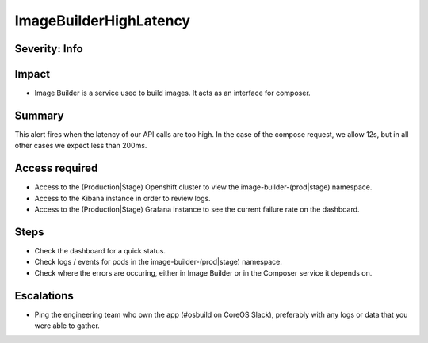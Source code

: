 ImageBuilderHighLatency
=======================

Severity: Info
--------------

Impact
------

-  Image Builder is a service used to build images. It acts as an interface for composer.

Summary
-------

This alert fires when the latency of our API calls are too high. In the case of the compose request, we
allow 12s, but in all other cases we expect less than 200ms.

Access required
---------------

-  Access to the (Production|Stage) Openshift cluster to view the image-builder-(prod|stage) namespace.
-  Access to the Kibana instance in order to review logs.
-  Access to the (Production|Stage) Grafana instance to see the current failure rate on the dashboard.

Steps
-----

-  Check the dashboard for a quick status.
-  Check logs / events for pods in the image-builder-(prod|stage) namespace.
-  Check where the errors are occuring, either in Image Builder or in the Composer
   service it depends on.

Escalations
-----------

-  Ping the engineering team who own the app (#osbuild on CoreOS Slack), preferably with any logs or data that you were able to gather.
